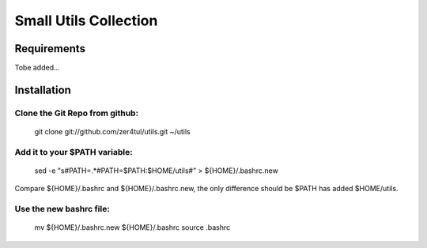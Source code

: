 ======================
Small Utils Collection
======================
Requirements
============
Tobe added...

Installation
============

Clone the Git Repo from github:
^^^^^^^^^^^^^^^^^^^^^^^^^^^^^^^
    git clone git://github.com/zer4tul/utils.git ~/utils

Add it to your $PATH variable:
^^^^^^^^^^^^^^^^^^^^^^^^^^^^^^
    sed -e "s#PATH=.*#PATH=$PATH:$HOME/utils#" > ${HOME}/.bashrc.new

Compare ${HOME}/.bashrc and ${HOME}/.bashrc.new, the only difference should be $PATH has added $HOME/utils.

Use the new bashrc file:
^^^^^^^^^^^^^^^^^^^^^^^^^^^
    mv ${HOME}/.bashrc.new ${HOME}/.bashrc
    source .bashrc

